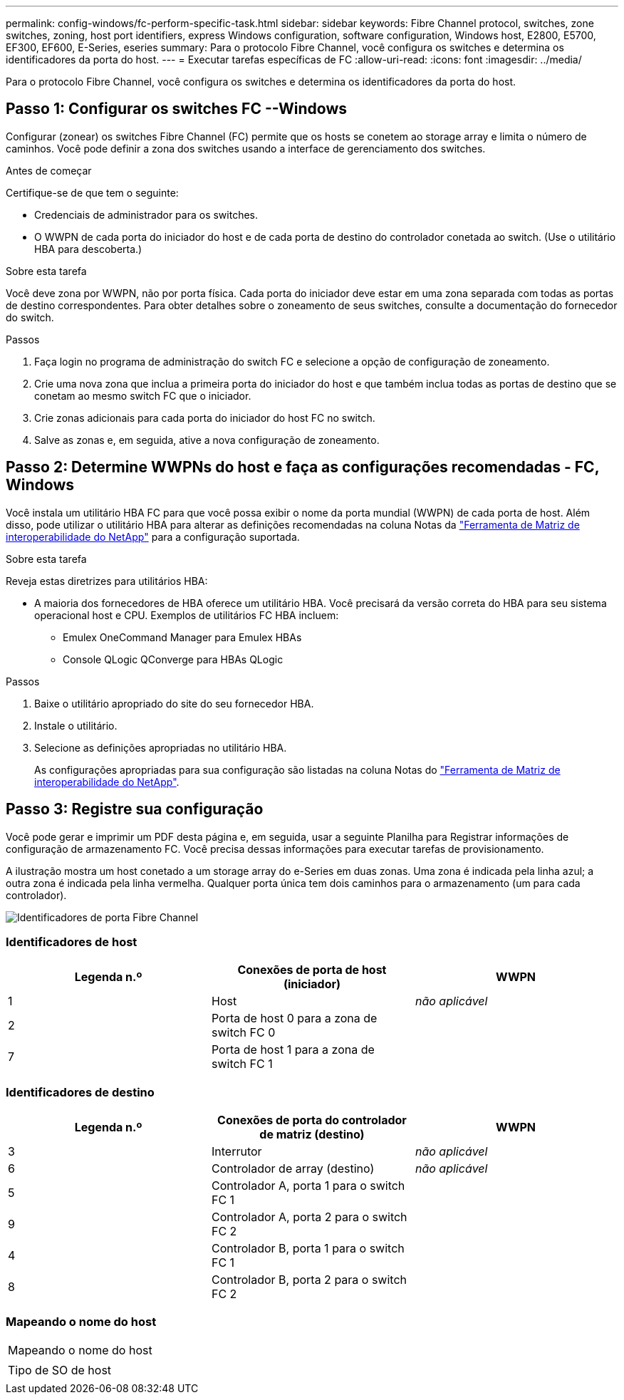 ---
permalink: config-windows/fc-perform-specific-task.html 
sidebar: sidebar 
keywords: Fibre Channel protocol, switches, zone switches, zoning, host port identifiers, express Windows configuration, software configuration, Windows host, E2800, E5700, EF300, EF600, E-Series, eseries 
summary: Para o protocolo Fibre Channel, você configura os switches e determina os identificadores da porta do host. 
---
= Executar tarefas específicas de FC
:allow-uri-read: 
:icons: font
:imagesdir: ../media/


[role="lead"]
Para o protocolo Fibre Channel, você configura os switches e determina os identificadores da porta do host.



== Passo 1: Configurar os switches FC --Windows

Configurar (zonear) os switches Fibre Channel (FC) permite que os hosts se conetem ao storage array e limita o número de caminhos. Você pode definir a zona dos switches usando a interface de gerenciamento dos switches.

.Antes de começar
Certifique-se de que tem o seguinte:

* Credenciais de administrador para os switches.
* O WWPN de cada porta do iniciador do host e de cada porta de destino do controlador conetada ao switch. (Use o utilitário HBA para descoberta.)


.Sobre esta tarefa
Você deve zona por WWPN, não por porta física. Cada porta do iniciador deve estar em uma zona separada com todas as portas de destino correspondentes. Para obter detalhes sobre o zoneamento de seus switches, consulte a documentação do fornecedor do switch.

.Passos
. Faça login no programa de administração do switch FC e selecione a opção de configuração de zoneamento.
. Crie uma nova zona que inclua a primeira porta do iniciador do host e que também inclua todas as portas de destino que se conetam ao mesmo switch FC que o iniciador.
. Crie zonas adicionais para cada porta do iniciador do host FC no switch.
. Salve as zonas e, em seguida, ative a nova configuração de zoneamento.




== Passo 2: Determine WWPNs do host e faça as configurações recomendadas - FC, Windows

Você instala um utilitário HBA FC para que você possa exibir o nome da porta mundial (WWPN) de cada porta de host. Além disso, pode utilizar o utilitário HBA para alterar as definições recomendadas na coluna Notas da http://mysupport.netapp.com/matrix["Ferramenta de Matriz de interoperabilidade do NetApp"^] para a configuração suportada.

.Sobre esta tarefa
Reveja estas diretrizes para utilitários HBA:

* A maioria dos fornecedores de HBA oferece um utilitário HBA. Você precisará da versão correta do HBA para seu sistema operacional host e CPU. Exemplos de utilitários FC HBA incluem:
+
** Emulex OneCommand Manager para Emulex HBAs
** Console QLogic QConverge para HBAs QLogic




.Passos
. Baixe o utilitário apropriado do site do seu fornecedor HBA.
. Instale o utilitário.
. Selecione as definições apropriadas no utilitário HBA.
+
As configurações apropriadas para sua configuração são listadas na coluna Notas do http://mysupport.netapp.com/matrix["Ferramenta de Matriz de interoperabilidade do NetApp"^].





== Passo 3: Registre sua configuração

Você pode gerar e imprimir um PDF desta página e, em seguida, usar a seguinte Planilha para Registrar informações de configuração de armazenamento FC. Você precisa dessas informações para executar tarefas de provisionamento.

A ilustração mostra um host conetado a um storage array do e-Series em duas zonas. Uma zona é indicada pela linha azul; a outra zona é indicada pela linha vermelha. Qualquer porta única tem dois caminhos para o armazenamento (um para cada controlador).

image::../media/port_identifiers_host_and_target_conf-win.gif[Identificadores de porta Fibre Channel]



=== Identificadores de host

|===
| Legenda n.º | Conexões de porta de host (iniciador) | WWPN 


 a| 
1
 a| 
Host
 a| 
_não aplicável_



 a| 
2
 a| 
Porta de host 0 para a zona de switch FC 0
 a| 



 a| 
7
 a| 
Porta de host 1 para a zona de switch FC 1
 a| 

|===


=== Identificadores de destino

|===
| Legenda n.º | Conexões de porta do controlador de matriz (destino) | WWPN 


 a| 
3
 a| 
Interrutor
 a| 
_não aplicável_



 a| 
6
 a| 
Controlador de array (destino)
 a| 
_não aplicável_



 a| 
5
 a| 
Controlador A, porta 1 para o switch FC 1
 a| 



 a| 
9
 a| 
Controlador A, porta 2 para o switch FC 2
 a| 



 a| 
4
 a| 
Controlador B, porta 1 para o switch FC 1
 a| 



 a| 
8
 a| 
Controlador B, porta 2 para o switch FC 2
 a| 

|===


=== Mapeando o nome do host

|===


 a| 
Mapeando o nome do host
 a| 



 a| 
Tipo de SO de host
 a| 

|===